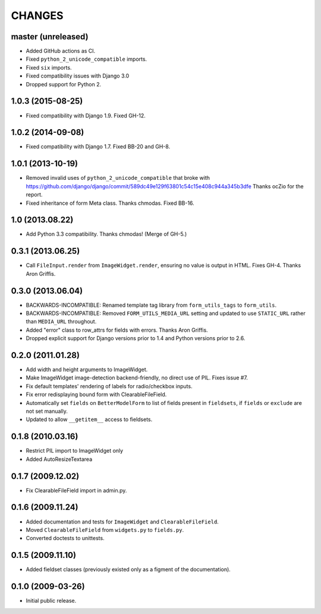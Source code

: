 CHANGES
=======

master (unreleased)
----------------

- Added GitHub actions as CI.
- Fixed ``python_2_unicode_compatible`` imports.
- Fixed ``six`` imports.
- Fixed compatibility issues with Django 3.0
- Dropped support for Python 2.

1.0.3 (2015-08-25)
------------------

- Fixed compatibility with Django 1.9. Fixed GH-12.

1.0.2 (2014-09-08)
------------------

- Fixed compatibility with Django 1.7. Fixed BB-20 and GH-8.

1.0.1 (2013-10-19)
------------------

- Removed invalid uses of ``python_2_unicode_compatible`` that broke with
  https://github.com/django/django/commit/589dc49e129f63801c54c15e408c944a345b3dfe
  Thanks ocZio for the report.

- Fixed inheritance of form Meta class. Thanks chmodas. Fixed BB-16.

1.0 (2013.08.22)
----------------

- Add Python 3.3 compatibility. Thanks chmodas! (Merge of GH-5.)

0.3.1 (2013.06.25)
------------------

- Call ``FileInput.render`` from ``ImageWidget.render``, ensuring no value is
  output in HTML. Fixes GH-4. Thanks Aron Griffis.

0.3.0 (2013.06.04)
------------------

- BACKWARDS-INCOMPATIBLE: Renamed template tag library from ``form_utils_tags``
  to ``form_utils``.

- BACKWARDS-INCOMPATIBLE: Removed ``FORM_UTILS_MEDIA_URL`` setting and updated
  to use ``STATIC_URL`` rather than ``MEDIA_URL`` throughout.

- Added "error" class to row_attrs for fields with errors. Thanks Aron
  Griffis.

- Dropped explicit support for Django versions prior to 1.4 and Python
  versions prior to 2.6.

0.2.0 (2011.01.28)
------------------

- Add width and height arguments to ImageWidget.

- Make ImageWidget image-detection backend-friendly, no direct use of
  PIL. Fixes issue #7.

- Fix default templates' rendering of labels for radio/checkbox inputs.

- Fix error redisplaying bound form with ClearableFileField.

- Automatically set ``fields`` on ``BetterModelForm`` to list of fields
  present in ``fieldsets``, if ``fields`` or ``exclude`` are not set
  manually.

- Updated to allow ``__getitem__`` access to fieldsets.

0.1.8 (2010.03.16)
------------------

- Restrict PIL import to ImageWidget only

- Added AutoResizeTextarea

0.1.7 (2009.12.02)
------------------

- Fix ClearableFileField import in admin.py.

0.1.6 (2009.11.24)
------------------

- Added documentation and tests for ``ImageWidget`` and
  ``ClearableFileField``.

- Moved ``ClearableFileField`` from ``widgets.py`` to ``fields.py``.

- Converted doctests to unittests.

0.1.5 (2009.11.10)
--------------------------

- Added fieldset classes (previously existed only as a figment of the
  documentation).

0.1.0 (2009-03-26)
------------------

- Initial public release.
